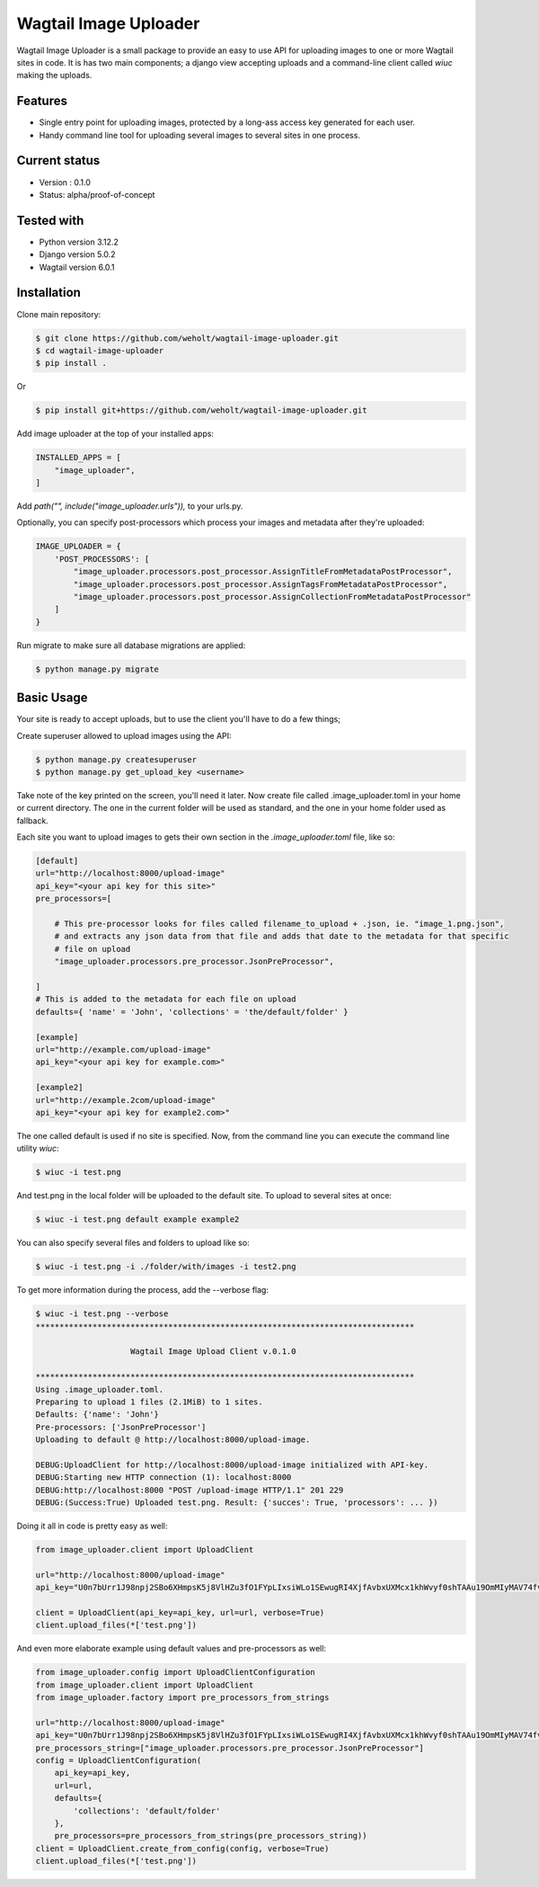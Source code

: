***********************
Wagtail Image Uploader
***********************

Wagtail Image Uploader is a small package to provide an easy to use API for uploading images to one or more Wagtail sites in code.
It is has two main components; a django view accepting uploads and a command-line client called *wiuc* making the uploads.

Features
--------

* Single entry point for uploading images, protected by a long-ass access key generated for each user.
* Handy command line tool for uploading several images to several sites in one process.

Current status
--------------

* Version : 0.1.0
* Status: alpha/proof-of-concept

Tested with
------------

* Python version 3.12.2
* Django version 5.0.2
* Wagtail version 6.0.1

Installation
------------

Clone main repository:

.. code-block:: bash

    $ git clone https://github.com/weholt/wagtail-image-uploader.git
    $ cd wagtail-image-uploader
    $ pip install .

Or

.. code-block:: bash

    $ pip install git+https://github.com/weholt/wagtail-image-uploader.git

Add image uploader at the top of your installed apps:

.. code-block:: bash

    INSTALLED_APPS = [
        "image_uploader",
    ]

Add *path("", include("image_uploader.urls")),* to your urls.py.

Optionally, you can specify post-processors which process your images and metadata after they're uploaded:

.. code-block:: bash

    IMAGE_UPLOADER = {
        'POST_PROCESSORS': [
            "image_uploader.processors.post_processor.AssignTitleFromMetadataPostProcessor",
            "image_uploader.processors.post_processor.AssignTagsFromMetadataPostProcessor",
            "image_uploader.processors.post_processor.AssignCollectionFromMetadataPostProcessor"
        ]
    }

Run migrate to make sure all database migrations are applied:

.. code-block:: bash

    $ python manage.py migrate


Basic Usage
-----------

Your site is ready to accept uploads, but to use the client you'll have to do a few things;

Create superuser allowed to upload images using the API:

.. code-block:: bash

    $ python manage.py createsuperuser
    $ python manage.py get_upload_key <username>

Take note of the key printed on the screen, you'll need it later. Now create file called .image_uploader.toml in your home or current
directory. The one in the current folder will be used as standard, and the one in your home folder used as fallback.

Each site you want to upload images to gets their own section in the *.image_uploader.toml* file, like so:

.. code-block:: toml

    [default]
    url="http://localhost:8000/upload-image"
    api_key="<your api key for this site>"
    pre_processors=[

        # This pre-processor looks for files called filename_to_upload + .json, ie. "image_1.png.json",
        # and extracts any json data from that file and adds that date to the metadata for that specific
        # file on upload
        "image_uploader.processors.pre_processor.JsonPreProcessor",

    ]
    # This is added to the metadata for each file on upload
    defaults={ 'name' = 'John', 'collections' = 'the/default/folder' }

    [example]
    url="http://example.com/upload-image"
    api_key="<your api key for example.com>"

    [example2]
    url="http://example.2com/upload-image"
    api_key="<your api key for example2.com>"

The one called default is used if no site is specified. Now, from the command line you can execute the command line utility `wiuc`:

.. code-block:: bash

    $ wiuc -i test.png

And test.png in the local folder will be uploaded to the default site. To upload to several sites at once:

.. code-block:: bash

    $ wiuc -i test.png default example example2

You can also specify several files and folders to upload like so:

.. code-block:: bash

    $ wiuc -i test.png -i ./folder/with/images -i test2.png

To get more information during the process, add the --verbose flag:

.. code-block:: bash

    $ wiuc -i test.png --verbose
    ********************************************************************************

                        Wagtail Image Upload Client v.0.1.0

    ********************************************************************************
    Using .image_uploader.toml.
    Preparing to upload 1 files (2.1MiB) to 1 sites.
    Defaults: {'name': 'John'}
    Pre-processors: ['JsonPreProcessor']
    Uploading to default @ http://localhost:8000/upload-image.

    DEBUG:UploadClient for http://localhost:8000/upload-image initialized with API-key.
    DEBUG:Starting new HTTP connection (1): localhost:8000
    DEBUG:http://localhost:8000 "POST /upload-image HTTP/1.1" 201 229
    DEBUG:(Success:True) Uploaded test.png. Result: {'succes': True, 'processors': ... })

Doing it all in code is pretty easy as well:

.. code-block:: bash

    from image_uploader.client import UploadClient

    url="http://localhost:8000/upload-image"
    api_key="U0n7bUrr1J98npj2SBo6XHmpsK5j8VlHZu3fO1FYpLIxsiWLo1SEwugRI4XjfAvbxUXMcx1khWvyf0shTAAu19OmMIyMAV74fvWexm7cCAv0rxZWuBdZrGxfShMtPfeh"

    client = UploadClient(api_key=api_key, url=url, verbose=True)
    client.upload_files(*['test.png'])

And even more elaborate example using default values and pre-processors as well:

.. code-block:: bash

    from image_uploader.config import UploadClientConfiguration
    from image_uploader.client import UploadClient
    from image_uploader.factory import pre_processors_from_strings

    url="http://localhost:8000/upload-image"
    api_key="U0n7bUrr1J98npj2SBo6XHmpsK5j8VlHZu3fO1FYpLIxsiWLo1SEwugRI4XjfAvbxUXMcx1khWvyf0shTAAu19OmMIyMAV74fvWexm7cCAv0rxZWuBdZrGxfShMtPfeh"
    pre_processors_string=["image_uploader.processors.pre_processor.JsonPreProcessor"]
    config = UploadClientConfiguration(
        api_key=api_key,
        url=url,
        defaults={
            'collections': 'default/folder'
        },
        pre_processors=pre_processors_from_strings(pre_processors_string))
    client = UploadClient.create_from_config(config, verbose=True)
    client.upload_files(*['test.png'])
